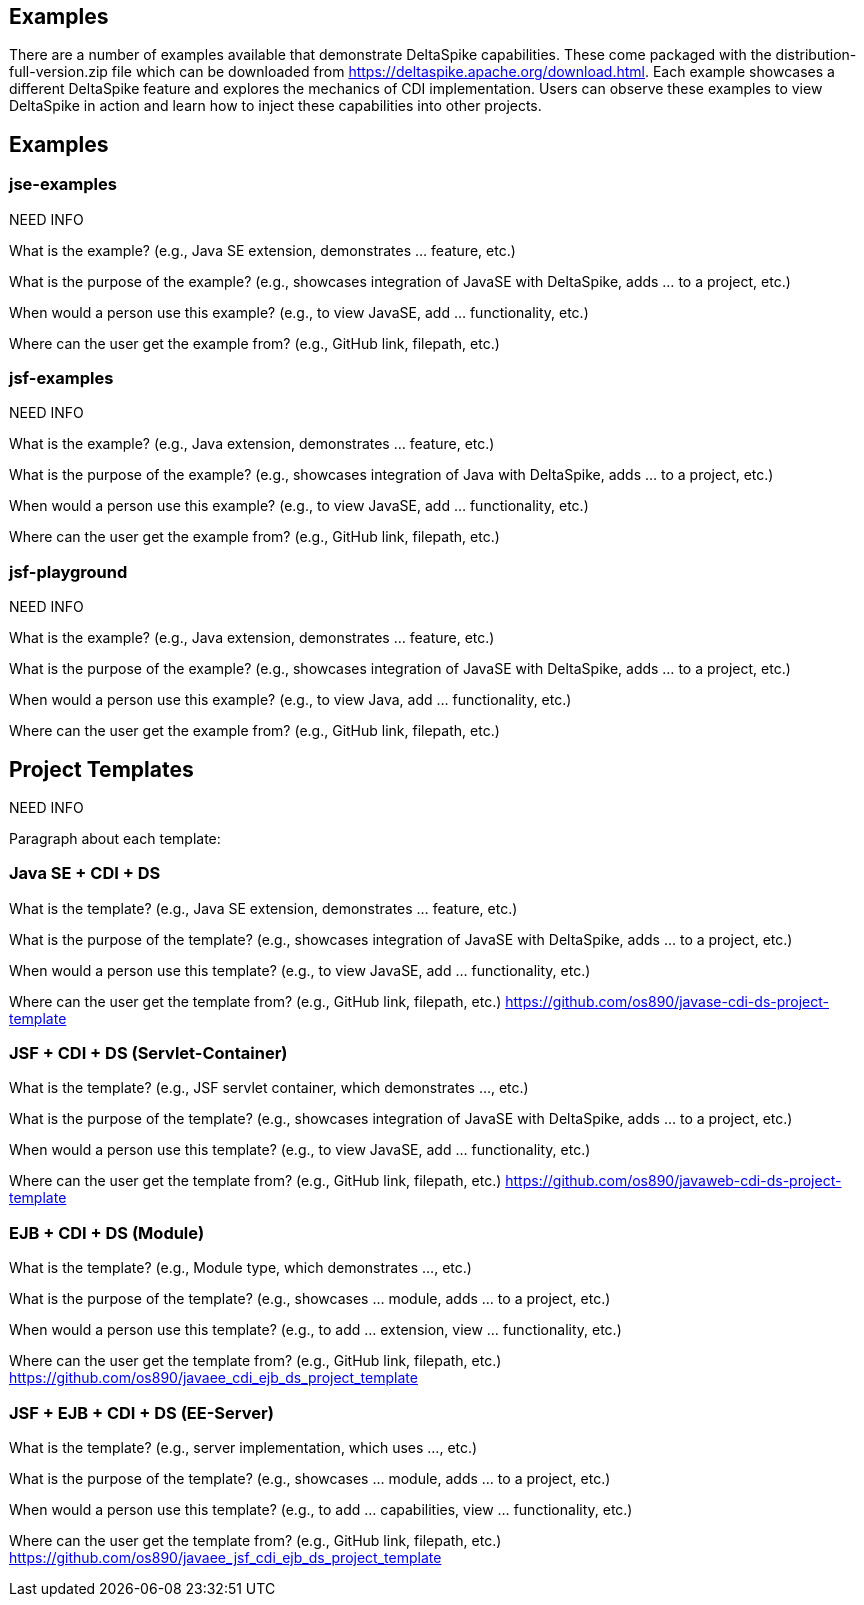== Examples
There are a number of examples available that demonstrate DeltaSpike capabilities. These come packaged with the distribution-full-version.zip file which can be downloaded from https://deltaspike.apache.org/download.html. Each example showcases a different DeltaSpike feature and explores the mechanics of CDI implementation. Users can observe these examples to view DeltaSpike in action and learn how to inject these capabilities into other projects.


== Examples

=== jse-examples

NEED INFO 

What is the example? (e.g., Java SE extension, demonstrates ... feature, etc.)

What is the purpose of the example? (e.g., showcases integration of JavaSE with DeltaSpike, adds ... to a project, etc.)

When would a person use this example? (e.g., to view JavaSE, add ... functionality, etc.)

Where can the user get the example from? (e.g., GitHub link, filepath, etc.)

=== jsf-examples

NEED INFO

What is the example? (e.g., Java extension, demonstrates ... feature, etc.)

What is the purpose of the example? (e.g., showcases integration of Java with DeltaSpike, adds ... to a project, etc.)

When would a person use this example? (e.g., to view JavaSE, add ... functionality, etc.)

Where can the user get the example from? (e.g., GitHub link, filepath, etc.)

=== jsf-playground

NEED INFO

What is the example? (e.g., Java extension, demonstrates ... feature, etc.)

What is the purpose of the example? (e.g., showcases integration of JavaSE with DeltaSpike, adds ... to a project, etc.)

When would a person use this example? (e.g., to view Java, add ... functionality, etc.)

Where can the user get the example from? (e.g., GitHub link, filepath, etc.)


== Project Templates

NEED INFO

Paragraph about each template:

=== Java SE + CDI + DS
What is the template? (e.g., Java SE extension, demonstrates ... feature, etc.)

What is the purpose of the template? (e.g., showcases integration of JavaSE with DeltaSpike, adds ... to a project, etc.)

When would a person use this template? (e.g., to view JavaSE, add ... functionality, etc.)

Where can the user get the template from? (e.g., GitHub link, filepath, etc.) https://github.com/os890/javase-cdi-ds-project-template


=== JSF + CDI + DS (Servlet-Container)

What is the template? (e.g., JSF servlet container, which demonstrates ..., etc.)

What is the purpose of the template? (e.g., showcases integration of JavaSE with DeltaSpike, adds ... to a project, etc.)

When would a person use this template? (e.g., to view JavaSE, add ... functionality, etc.)

Where can the user get the template from? (e.g., GitHub link, filepath, etc.) https://github.com/os890/javaweb-cdi-ds-project-template


=== EJB + CDI + DS (Module)

What is the template? (e.g., Module type, which demonstrates ..., etc.)

What is the purpose of the template? (e.g., showcases ... module, adds ... to a project, etc.)

When would a person use this template? (e.g., to add ... extension, view ... functionality, etc.)

Where can the user get the template from? (e.g., GitHub link, filepath, etc.) https://github.com/os890/javaee_cdi_ejb_ds_project_template



=== JSF + EJB + CDI + DS (EE-Server)

What is the template? (e.g., server implementation, which uses ..., etc.)

What is the purpose of the template? (e.g., showcases ... module, adds ... to a project, etc.)

When would a person use this template? (e.g., to add ... capabilities, view ... functionality, etc.)

Where can the user get the template from? (e.g., GitHub link, filepath, etc.) https://github.com/os890/javaee_jsf_cdi_ejb_ds_project_template
